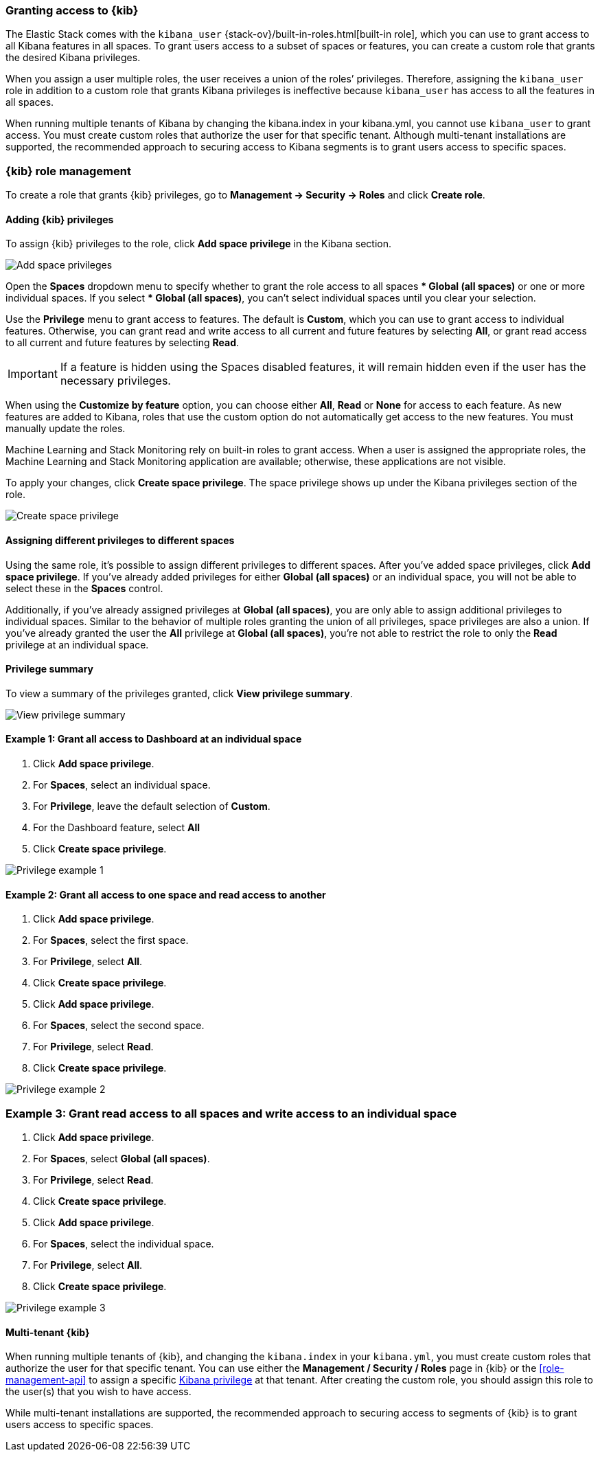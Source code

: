 [role="xpack"]
[[xpack-security-authorization]]

=== Granting access to {kib}
The Elastic Stack comes with the `kibana_user` {stack-ov}/built-in-roles.html[built-in role], which you can use to grant access to all Kibana features in all spaces. To grant users access to a subset of spaces or features, you can create a custom role that grants the desired Kibana privileges. 

When you assign a user multiple roles, the user receives a union of the roles’ privileges. Therefore, assigning the `kibana_user` role in addition to a custom role that grants Kibana privileges is ineffective because `kibana_user` has access to all the features in all spaces.

[Note]
When running multiple tenants of Kibana by changing the kibana.index in your kibana.yml, you cannot use `kibana_user` to grant access. You must create custom roles that authorize the user for that specific tenant. Although multi-tenant installations are supported, the recommended approach to securing access to Kibana segments is to grant users access to specific spaces.

=== {kib} role management

To create a role that grants {kib} privileges, go to **Management -> Security -> Roles** and click **Create role**. 

==== Adding {kib} privileges

To assign {kib} privileges to the role, click **Add space privilege** in the Kibana section.

[role="screenshot"]
image::security/images/add-space-privileges.png[Add space privileges]

Open the **Spaces** dropdown menu to specify whether to grant the role access to all spaces *** Global (all spaces)** or one or more individual spaces. If you select *** Global (all spaces)**, you can’t select individual spaces until you clear your selection.

Use the **Privilege** menu to grant access to features. The default is **Custom**, which you can use to grant access to individual features. Otherwise, you can grant read and write access to all current and future features by selecting **All**, or grant read access to all current and future features by selecting **Read**.

[IMPORTANT]
If a feature is hidden using the Spaces disabled features, it will remain hidden even if the user has the necessary privileges.

When using the **Customize by feature** option, you can choose either **All**, **Read** or **None** for access to each feature. As new features are added to Kibana, roles that use the custom option do not automatically get access to the new features. You must manually update the roles.

[Note]
Machine Learning and Stack Monitoring rely on built-in roles to grant access. When a user is assigned the appropriate roles, the Machine Learning and Stack Monitoring application are available; otherwise, these applications are not visible.

To apply your changes, click **Create space privilege**. The space privilege shows up under the Kibana privileges section of the role.


[role="screenshot"]
image::security/images/create-space-privilege.png[Create space privilege]

==== Assigning different privileges to different spaces

Using the same role, it’s possible to assign different privileges to different spaces. After you’ve added space privileges, click **Add space privilege**. If you’ve already added privileges for either **Global (all spaces)** or an individual space, you will not be able to select these in the **Spaces** control.

Additionally, if you’ve already assigned privileges at **Global (all spaces)**, you are only able to assign additional privileges to individual spaces. Similar to the behavior of multiple roles granting the union of all privileges, space privileges are also a union. If you’ve already granted the user the **All** privilege at **Global (all spaces)**, you’re not able to restrict the role to only the **Read** privilege at an individual space. 


==== Privilege summary

To view a summary of the privileges granted, click **View privilege summary**.

[role="screenshot"]
image::security/images/view-privilege-summary.png[View privilege summary]

==== Example 1: Grant all access to Dashboard at an individual space

. Click **Add space privilege**.
. For **Spaces**, select an individual space.
. For **Privilege**, leave the default selection of **Custom**.
. For the Dashboard feature, select **All**
. Click **Create space privilege**.

[role="screenshot"]
image::security/images/privilege-example-1.png[Privilege example 1]

==== Example 2: Grant all access to one space and read access to another

. Click **Add space privilege**.
. For **Spaces**, select the first space.
. For **Privilege**, select **All**.
. Click **Create space privilege**.
. Click **Add space privilege**.
. For **Spaces**, select the second space.
. For **Privilege**, select **Read**.
. Click **Create space privilege**.

[role="screenshot"]
image::security/images/privilege-example-2.png[Privilege example 2]

=== Example 3: Grant read access to all spaces and write access to an individual space

. Click **Add space privilege**.
. For **Spaces**, select **Global (all spaces)**.
. For **Privilege**, select **Read**.
. Click **Create space privilege**.
. Click **Add space privilege**.
. For **Spaces**, select the individual space.
. For **Privilege**, select **All**.
. Click **Create space privilege**.

[role="screenshot"]
image::security/images/privilege-example-3.png[Privilege example 3]

==== Multi-tenant {kib}

When running multiple tenants of {kib}, and changing the `kibana.index` in your `kibana.yml`, you 
must create custom roles that authorize the user for that specific tenant. You can use
either the *Management / Security / Roles* page in {kib} or the <<role-management-api>>
to assign a specific <<kibana-privileges, Kibana privilege>> at that tenant. After creating the
custom role, you should assign this role to the user(s) that you wish to have access.

While multi-tenant installations are supported, the recommended approach to securing access to segments of {kib} is to grant users access to specific spaces.
